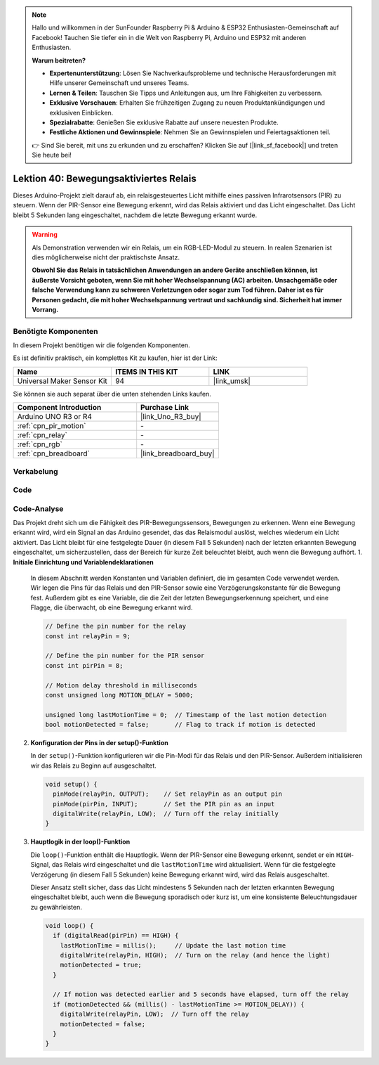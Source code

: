 .. note::

   Hallo und willkommen in der SunFounder Raspberry Pi & Arduino & ESP32 Enthusiasten-Gemeinschaft auf Facebook! Tauchen Sie tiefer ein in die Welt von Raspberry Pi, Arduino und ESP32 mit anderen Enthusiasten.

   **Warum beitreten?**

   - **Expertenunterstützung**: Lösen Sie Nachverkaufsprobleme und technische Herausforderungen mit Hilfe unserer Gemeinschaft und unseres Teams.
   - **Lernen & Teilen**: Tauschen Sie Tipps und Anleitungen aus, um Ihre Fähigkeiten zu verbessern.
   - **Exklusive Vorschauen**: Erhalten Sie frühzeitigen Zugang zu neuen Produktankündigungen und exklusiven Einblicken.
   - **Spezialrabatte**: Genießen Sie exklusive Rabatte auf unsere neuesten Produkte.
   - **Festliche Aktionen und Gewinnspiele**: Nehmen Sie an Gewinnspielen und Feiertagsaktionen teil.

   👉 Sind Sie bereit, mit uns zu erkunden und zu erschaffen? Klicken Sie auf [|link_sf_facebook|] und treten Sie heute bei!

.. _uno_lesson40_motion_triggered_relay:

Lektion 40: Bewegungsaktiviertes Relais
=============================================

Dieses Arduino-Projekt zielt darauf ab, ein relaisgesteuertes Licht mithilfe eines passiven Infrarotsensors (PIR) zu steuern. Wenn der PIR-Sensor eine Bewegung erkennt, wird das Relais aktiviert und das Licht eingeschaltet. Das Licht bleibt 5 Sekunden lang eingeschaltet, nachdem die letzte Bewegung erkannt wurde.

.. warning::
    Als Demonstration verwenden wir ein Relais, um ein RGB-LED-Modul zu steuern. In realen Szenarien ist dies möglicherweise nicht der praktischste Ansatz.
    
    **Obwohl Sie das Relais in tatsächlichen Anwendungen an andere Geräte anschließen können, ist äußerste Vorsicht geboten, wenn Sie mit hoher Wechselspannung (AC) arbeiten. Unsachgemäße oder falsche Verwendung kann zu schweren Verletzungen oder sogar zum Tod führen. Daher ist es für Personen gedacht, die mit hoher Wechselspannung vertraut und sachkundig sind. Sicherheit hat immer Vorrang.**

Benötigte Komponenten
--------------------------

In diesem Projekt benötigen wir die folgenden Komponenten. 

Es ist definitiv praktisch, ein komplettes Kit zu kaufen, hier ist der Link:

.. list-table::
    :widths: 20 20 20
    :header-rows: 1

    *   - Name	
        - ITEMS IN THIS KIT
        - LINK
    *   - Universal Maker Sensor Kit
        - 94
        - |link_umsk|

Sie können sie auch separat über die unten stehenden Links kaufen.

.. list-table::
    :widths: 30 20
    :header-rows: 1

    *   - Component Introduction
        - Purchase Link

    *   - Arduino UNO R3 or R4
        - |link_Uno_R3_buy|
    *   - :ref:`cpn_pir_motion`
        - \-
    *   - :ref:`cpn_relay`
        - \-
    *   - :ref:`cpn_rgb`
        - \-
    *   - :ref:`cpn_breadboard`
        - |link_breadboard_buy|


Verkabelung
---------------------------

.. image:: img/Lesson_40_Motion_triggered_relay_uno_bb.png
    :width: 100%


Code
---------------------------

.. raw:: html

    <iframe src=https://create.arduino.cc/editor/sunfounder01/1678870f-2731-4a6c-826d-2433214c4be4/preview?embed style="height:510px;width:100%;margin:10px 0" frameborder=0></iframe>

Code-Analyse
---------------------------

Das Projekt dreht sich um die Fähigkeit des PIR-Bewegungssensors, Bewegungen zu erkennen. Wenn eine Bewegung erkannt wird, wird ein Signal an das Arduino gesendet, das das Relaismodul auslöst, welches wiederum ein Licht aktiviert. Das Licht bleibt für eine festgelegte Dauer (in diesem Fall 5 Sekunden) nach der letzten erkannten Bewegung eingeschaltet, um sicherzustellen, dass der Bereich für kurze Zeit beleuchtet bleibt, auch wenn die Bewegung aufhört.
1. **Initiale Einrichtung und Variablendeklarationen**

   In diesem Abschnitt werden Konstanten und Variablen definiert, die im gesamten Code verwendet werden. Wir legen die Pins für das Relais und den PIR-Sensor sowie eine Verzögerungskonstante für die Bewegung fest. Außerdem gibt es eine Variable, die die Zeit der letzten Bewegungserkennung speichert, und eine Flagge, die überwacht, ob eine Bewegung erkannt wird.

   .. code-block:: arduino
   
      // Define the pin number for the relay
      const int relayPin = 9;
   
      // Define the pin number for the PIR sensor
      const int pirPin = 8;
   
      // Motion delay threshold in milliseconds
      const unsigned long MOTION_DELAY = 5000;
   
      unsigned long lastMotionTime = 0;  // Timestamp of the last motion detection
      bool motionDetected = false;       // Flag to track if motion is detected
   
   

2. **Konfiguration der Pins in der setup()-Funktion**

   In der ``setup()``-Funktion konfigurieren wir die Pin-Modi für das Relais und den PIR-Sensor. Außerdem initialisieren wir das Relais zu Beginn auf ausgeschaltet.

   .. code-block:: arduino
   
      void setup() {
        pinMode(relayPin, OUTPUT);    // Set relayPin as an output pin
        pinMode(pirPin, INPUT);       // Set the PIR pin as an input
        digitalWrite(relayPin, LOW);  // Turn off the relay initially
      }

3. **Hauptlogik in der loop()-Funktion**

   Die ``loop()``-Funktion enthält die Hauptlogik. Wenn der PIR-Sensor eine Bewegung erkennt, sendet er ein ``HIGH``-Signal, das Relais wird eingeschaltet und die ``lastMotionTime`` wird aktualisiert. Wenn für die festgelegte Verzögerung (in diesem Fall 5 Sekunden) keine Bewegung erkannt wird, wird das Relais ausgeschaltet.
   
   Dieser Ansatz stellt sicher, dass das Licht mindestens 5 Sekunden nach der letzten erkannten Bewegung eingeschaltet bleibt, auch wenn die Bewegung sporadisch oder kurz ist, um eine konsistente Beleuchtungsdauer zu gewährleisten.

   .. code-block:: arduino
   
      void loop() {
        if (digitalRead(pirPin) == HIGH) {
          lastMotionTime = millis();     // Update the last motion time
          digitalWrite(relayPin, HIGH);  // Turn on the relay (and hence the light)
          motionDetected = true;
        }
   
        // If motion was detected earlier and 5 seconds have elapsed, turn off the relay
        if (motionDetected && (millis() - lastMotionTime >= MOTION_DELAY)) {
          digitalWrite(relayPin, LOW);  // Turn off the relay
          motionDetected = false;
        }
      }

   
   